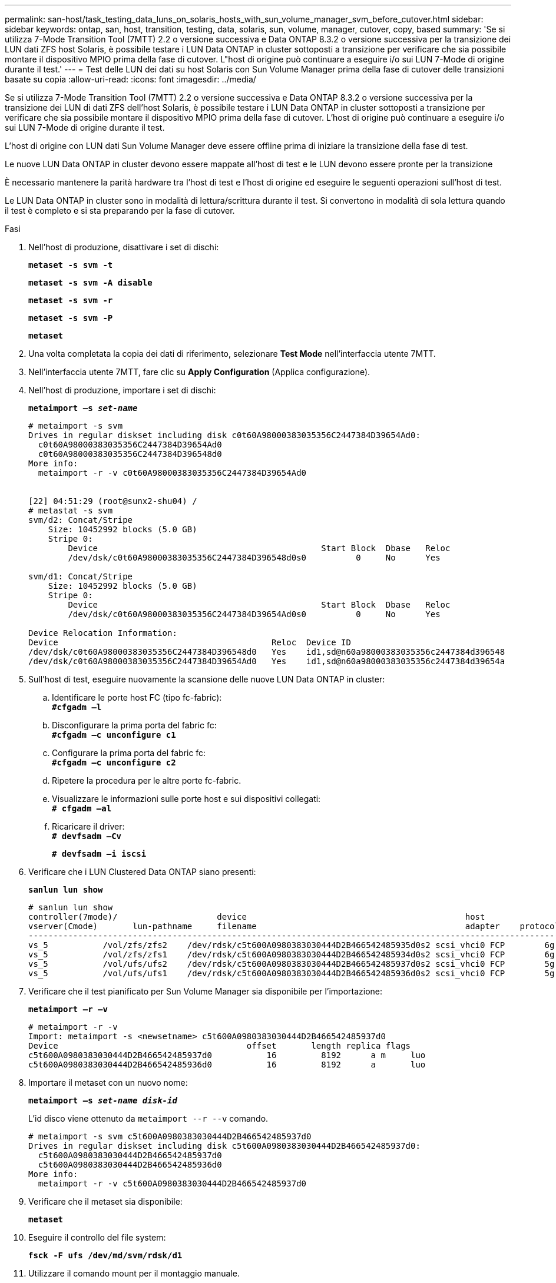 ---
permalink: san-host/task_testing_data_luns_on_solaris_hosts_with_sun_volume_manager_svm_before_cutover.html 
sidebar: sidebar 
keywords: ontap, san, host, transition, testing, data, solaris, sun, volume, manager, cutover, copy, based 
summary: 'Se si utilizza 7-Mode Transition Tool (7MTT) 2.2 o versione successiva e Data ONTAP 8.3.2 o versione successiva per la transizione dei LUN dati ZFS host Solaris, è possibile testare i LUN Data ONTAP in cluster sottoposti a transizione per verificare che sia possibile montare il dispositivo MPIO prima della fase di cutover. L"host di origine può continuare a eseguire i/o sui LUN 7-Mode di origine durante il test.' 
---
= Test delle LUN dei dati su host Solaris con Sun Volume Manager prima della fase di cutover delle transizioni basate su copia
:allow-uri-read: 
:icons: font
:imagesdir: ../media/


[role="lead"]
Se si utilizza 7-Mode Transition Tool (7MTT) 2.2 o versione successiva e Data ONTAP 8.3.2 o versione successiva per la transizione dei LUN di dati ZFS dell'host Solaris, è possibile testare i LUN Data ONTAP in cluster sottoposti a transizione per verificare che sia possibile montare il dispositivo MPIO prima della fase di cutover. L'host di origine può continuare a eseguire i/o sui LUN 7-Mode di origine durante il test.

L'host di origine con LUN dati Sun Volume Manager deve essere offline prima di iniziare la transizione della fase di test.

Le nuove LUN Data ONTAP in cluster devono essere mappate all'host di test e le LUN devono essere pronte per la transizione

È necessario mantenere la parità hardware tra l'host di test e l'host di origine ed eseguire le seguenti operazioni sull'host di test.

Le LUN Data ONTAP in cluster sono in modalità di lettura/scrittura durante il test. Si convertono in modalità di sola lettura quando il test è completo e si sta preparando per la fase di cutover.

.Fasi
. Nell'host di produzione, disattivare i set di dischi:
+
`*metaset -s svm -t*`

+
`*metaset -s svm -A disable*`

+
`*metaset -s svm -r*`

+
`*metaset -s svm -P*`

+
`*metaset*`

. Una volta completata la copia dei dati di riferimento, selezionare *Test Mode* nell'interfaccia utente 7MTT.
. Nell'interfaccia utente 7MTT, fare clic su *Apply Configuration* (Applica configurazione).
. Nell'host di produzione, importare i set di dischi:
+
`*metaimport –s _set-name_*`

+
[listing]
----
# metaimport -s svm
Drives in regular diskset including disk c0t60A98000383035356C2447384D39654Ad0:
  c0t60A98000383035356C2447384D39654Ad0
  c0t60A98000383035356C2447384D396548d0
More info:
  metaimport -r -v c0t60A98000383035356C2447384D39654Ad0


[22] 04:51:29 (root@sunx2-shu04) /
# metastat -s svm
svm/d2: Concat/Stripe
    Size: 10452992 blocks (5.0 GB)
    Stripe 0:
        Device                                             Start Block  Dbase   Reloc
        /dev/dsk/c0t60A98000383035356C2447384D396548d0s0          0     No      Yes

svm/d1: Concat/Stripe
    Size: 10452992 blocks (5.0 GB)
    Stripe 0:
        Device                                             Start Block  Dbase   Reloc
        /dev/dsk/c0t60A98000383035356C2447384D39654Ad0s0          0     No      Yes

Device Relocation Information:
Device                                           Reloc  Device ID
/dev/dsk/c0t60A98000383035356C2447384D396548d0   Yes    id1,sd@n60a98000383035356c2447384d396548
/dev/dsk/c0t60A98000383035356C2447384D39654Ad0   Yes    id1,sd@n60a98000383035356c2447384d39654a
----
. Sull'host di test, eseguire nuovamente la scansione delle nuove LUN Data ONTAP in cluster:
+
.. Identificare le porte host FC (tipo fc-fabric): +
`*#cfgadm –l*`
.. Disconfigurare la prima porta del fabric fc: +
`*#cfgadm –c unconfigure c1*`
.. Configurare la prima porta del fabric fc: +
`*#cfgadm –c unconfigure c2*`
.. Ripetere la procedura per le altre porte fc-fabric.
.. Visualizzare le informazioni sulle porte host e sui dispositivi collegati: +
`*# cfgadm –al*`
.. Ricaricare il driver: +
`*# devfsadm –Cv*`
+
`*# devfsadm –i iscsi*`



. Verificare che i LUN Clustered Data ONTAP siano presenti:
+
`*sanlun lun show*`

+
[listing]
----
# sanlun lun show
controller(7mode)/                    device                                            host                  lun
vserver(Cmode)       lun-pathname     filename                                          adapter    protocol   size    mode
--------------------------------------------------------------------------------------------------------------------------
vs_5           /vol/zfs/zfs2    /dev/rdsk/c5t600A0980383030444D2B466542485935d0s2 scsi_vhci0 FCP        6g      C
vs_5           /vol/zfs/zfs1    /dev/rdsk/c5t600A0980383030444D2B466542485934d0s2 scsi_vhci0 FCP        6g      C
vs_5           /vol/ufs/ufs2    /dev/rdsk/c5t600A0980383030444D2B466542485937d0s2 scsi_vhci0 FCP        5g      C
vs_5           /vol/ufs/ufs1    /dev/rdsk/c5t600A0980383030444D2B466542485936d0s2 scsi_vhci0 FCP        5g      C
----
. Verificare che il test pianificato per Sun Volume Manager sia disponibile per l'importazione:
+
`*metaimport –r –v*`

+
[listing]
----
# metaimport -r -v
Import: metaimport -s <newsetname> c5t600A0980383030444D2B466542485937d0
Device                                      offset       length replica flags
c5t600A0980383030444D2B466542485937d0           16         8192      a m     luo
c5t600A0980383030444D2B466542485936d0           16         8192      a       luo
----
. Importare il metaset con un nuovo nome:
+
`*metaimport –s _set-name disk-id_*`

+
L'id disco viene ottenuto da `metaimport --r --v` comando.

+
[listing]
----
# metaimport -s svm c5t600A0980383030444D2B466542485937d0
Drives in regular diskset including disk c5t600A0980383030444D2B466542485937d0:
  c5t600A0980383030444D2B466542485937d0
  c5t600A0980383030444D2B466542485936d0
More info:
  metaimport -r -v c5t600A0980383030444D2B466542485937d0
----
. Verificare che il metaset sia disponibile:
+
`*metaset*`

. Eseguire il controllo del file system:
+
`*fsck -F ufs /dev/md/svm/rdsk/d1*`

. Utilizzare il comando mount per il montaggio manuale.
. Eseguire i test in base alle necessità.
. Spegnere l'host di test.
. Nell'interfaccia utente 7MTT, fare clic su *fine test*.


Se le LUN Data ONTAP in cluster devono essere rimappate all'host di origine, è necessario preparare l'host di origine per la fase di cutover. Se i LUN Data ONTAP in cluster devono rimanere mappati all'host di test, non sono necessarie ulteriori operazioni sull'host di test.
